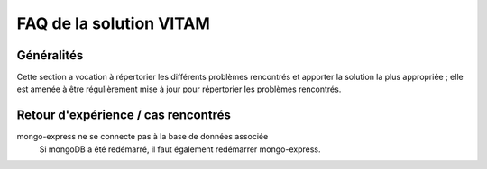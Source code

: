 FAQ de la solution VITAM
==========================

Généralités
-------------

Cette section a vocation à répertorier les différents problèmes rencontrés et apporter la solution la plus appropriée ; elle est amenée à être régulièrement mise à jour pour répertorier les problèmes rencontrés.

Retour d'expérience / cas rencontrés
-------------------------------------

mongo-express ne se connecte pas à la base de données associée
	Si mongoDB a été redémarré, il faut également redémarrer mongo-express.

